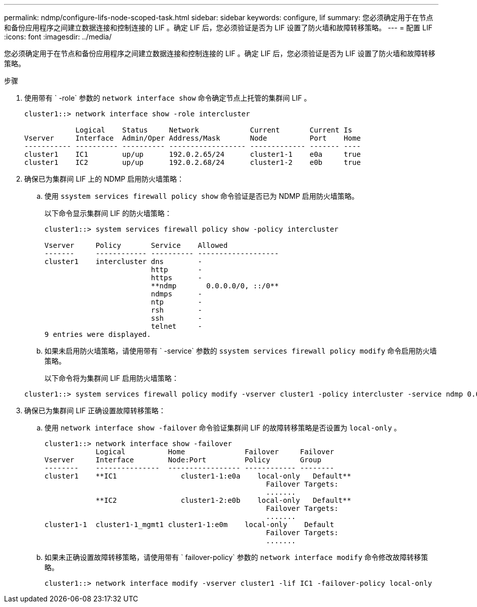 ---
permalink: ndmp/configure-lifs-node-scoped-task.html 
sidebar: sidebar 
keywords: configure, lif 
summary: 您必须确定用于在节点和备份应用程序之间建立数据连接和控制连接的 LIF 。确定 LIF 后，您必须验证是否为 LIF 设置了防火墙和故障转移策略。 
---
= 配置 LIF
:icons: font
:imagesdir: ../media/


[role="lead"]
您必须确定用于在节点和备份应用程序之间建立数据连接和控制连接的 LIF 。确定 LIF 后，您必须验证是否为 LIF 设置了防火墙和故障转移策略。

.步骤
. 使用带有 ` -role` 参数的 `network interface show` 命令确定节点上托管的集群间 LIF 。
+
[listing]
----
cluster1::> network interface show -role intercluster

            Logical    Status     Network            Current       Current Is
Vserver     Interface  Admin/Oper Address/Mask       Node          Port    Home
----------- ---------- ---------- ------------------ ------------- ------- ----
cluster1    IC1        up/up      192.0.2.65/24      cluster1-1    e0a     true
cluster1    IC2        up/up      192.0.2.68/24      cluster1-2    e0b     true
----
. 确保已为集群间 LIF 上的 NDMP 启用防火墙策略：
+
.. 使用 `ssystem services firewall policy show` 命令验证是否已为 NDMP 启用防火墙策略。
+
以下命令显示集群间 LIF 的防火墙策略：

+
[listing]
----
cluster1::> system services firewall policy show -policy intercluster

Vserver     Policy       Service    Allowed
-------     ------------ ---------- -------------------
cluster1    intercluster dns        -
                         http       -
                         https      -
                         **ndmp       0.0.0.0/0, ::/0**
                         ndmps      -
                         ntp        -
                         rsh        -
                         ssh        -
                         telnet     -
9 entries were displayed.
----
.. 如果未启用防火墙策略，请使用带有 ` -service` 参数的 `ssystem services firewall policy modify` 命令启用防火墙策略。
+
以下命令将为集群间 LIF 启用防火墙策略：

+
[listing]
----
cluster1::> system services firewall policy modify -vserver cluster1 -policy intercluster -service ndmp 0.0.0.0/0
----


. 确保已为集群间 LIF 正确设置故障转移策略：
+
.. 使用 `network interface show -failover` 命令验证集群间 LIF 的故障转移策略是否设置为 `local-only` 。
+
[listing]
----
cluster1::> network interface show -failover
            Logical          Home              Failover     Failover
Vserver     Interface        Node:Port         Policy       Group
--------    ---------------  ----------------- ------------ --------
cluster1    **IC1               cluster1-1:e0a    local-only   Default**
                                                    Failover Targets:
                                                    .......
            **IC2               cluster1-2:e0b    local-only   Default**
                                                    Failover Targets:
                                                    .......
cluster1-1  cluster1-1_mgmt1 cluster1-1:e0m    local-only    Default
                                                    Failover Targets:
                                                    .......
----
.. 如果未正确设置故障转移策略，请使用带有 ` failover-policy` 参数的 `network interface modify` 命令修改故障转移策略。
+
[listing]
----
cluster1::> network interface modify -vserver cluster1 -lif IC1 -failover-policy local-only
----



